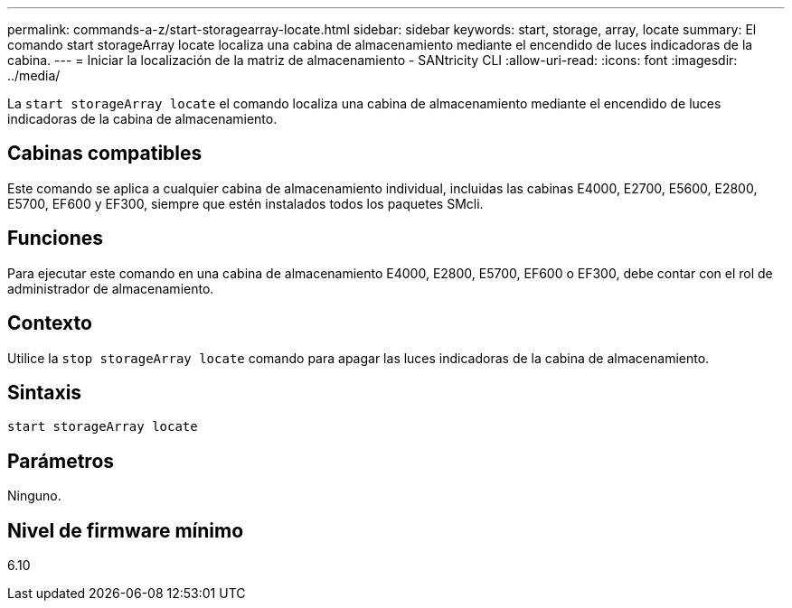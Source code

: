 ---
permalink: commands-a-z/start-storagearray-locate.html 
sidebar: sidebar 
keywords: start, storage, array, locate 
summary: El comando start storageArray locate localiza una cabina de almacenamiento mediante el encendido de luces indicadoras de la cabina. 
---
= Iniciar la localización de la matriz de almacenamiento - SANtricity CLI
:allow-uri-read: 
:icons: font
:imagesdir: ../media/


[role="lead"]
La `start storageArray locate` el comando localiza una cabina de almacenamiento mediante el encendido de luces indicadoras de la cabina de almacenamiento.



== Cabinas compatibles

Este comando se aplica a cualquier cabina de almacenamiento individual, incluidas las cabinas E4000, E2700, E5600, E2800, E5700, EF600 y EF300, siempre que estén instalados todos los paquetes SMcli.



== Funciones

Para ejecutar este comando en una cabina de almacenamiento E4000, E2800, E5700, EF600 o EF300, debe contar con el rol de administrador de almacenamiento.



== Contexto

Utilice la `stop storageArray locate` comando para apagar las luces indicadoras de la cabina de almacenamiento.



== Sintaxis

[source, cli]
----
start storageArray locate
----


== Parámetros

Ninguno.



== Nivel de firmware mínimo

6.10
